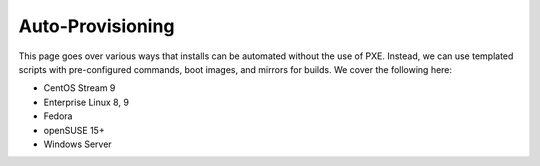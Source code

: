 Auto-Provisioning
^^^^^^^^^^^^^^^^^

This page goes over various ways that installs can be automated without the use of PXE. Instead, we can use templated scripts with pre-configured commands, boot images, and mirrors for builds. We cover the following here:

* CentOS Stream 9
* Enterprise Linux 8, 9
* Fedora
* openSUSE 15+
* Windows Server

